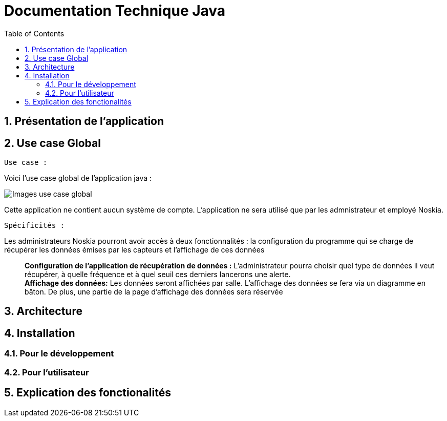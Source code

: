 = Documentation Technique Java
:icons: font
:models: models
:experimental:
:incremental:
:numbered:
:toc: macro
:window: _blank
:correction!:

toc::[]

== Présentation de l'application

== Use case Global
``Use case :``

Voici l'use case global de l'application java : 

image::./images/useCaseGlobal.png[Images use case global]


Cette application ne contient aucun système de compte. L'application ne sera utilisé que par les admnistrateur et employé Noskia.

``Spécificités :``

Les administrateurs Noskia pourront avoir accès à deux fonctionnalités : la configuration du programme qui se charge de récupérer les données émises par les capteurs et l'affichage de ces données ::
*Configuration de l'application de récupération de données :* L'administrateur pourra choisir quel type de données il veut récupérer, à quelle fréquence et à quel seuil ces derniers lancerons une alerte. +
*Affichage des données:*  Les données seront affichées par salle. L'affichage des données se fera via un diagramme en bâton. De plus, une partie de la page d'affichage des données sera réservée

== Architecture

== Installation

=== Pour le développement

=== Pour l'utilisateur

== Explication des fonctionalités




